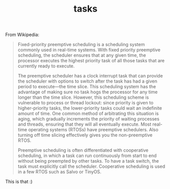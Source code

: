 #+TITLE: tasks
From Wikipedia:
#+begin_quote
Fixed-priority preemptive scheduling is a scheduling system commonly
used in real-time systems. With fixed priority preemptive scheduling,
the scheduler ensures that at any given time, the processor executes
the highest priority task of all those tasks that are currently ready
to execute.

The preemptive scheduler has a clock interrupt task that can provide
the scheduler with options to switch after the task has had a given
period to execute—the time slice. This scheduling system has the
advantage of making sure no task hogs the processor for any time
longer than the time slice. However, this scheduling scheme is
vulnerable to process or thread lockout: since priority is given to
higher-priority tasks, the lower-priority tasks could wait an
indefinite amount of time. One common method of arbitrating this
situation is aging, which gradually increments the priority of waiting
processes and threads, ensuring that they will all eventually
execute. Most real-time operating systems (RTOSs) have preemptive
schedulers. Also turning off time slicing effectively gives you the
non-preemptive RTOS.

Preemptive scheduling is often differentiated with cooperative
scheduling, in which a task can run continuously from start to end
without being preempted by other tasks. To have a task switch, the
task must explicitly call the scheduler. Cooperative scheduling is
used in a few RTOS such as Salvo or TinyOS.
#+end_quote

This is that :)
